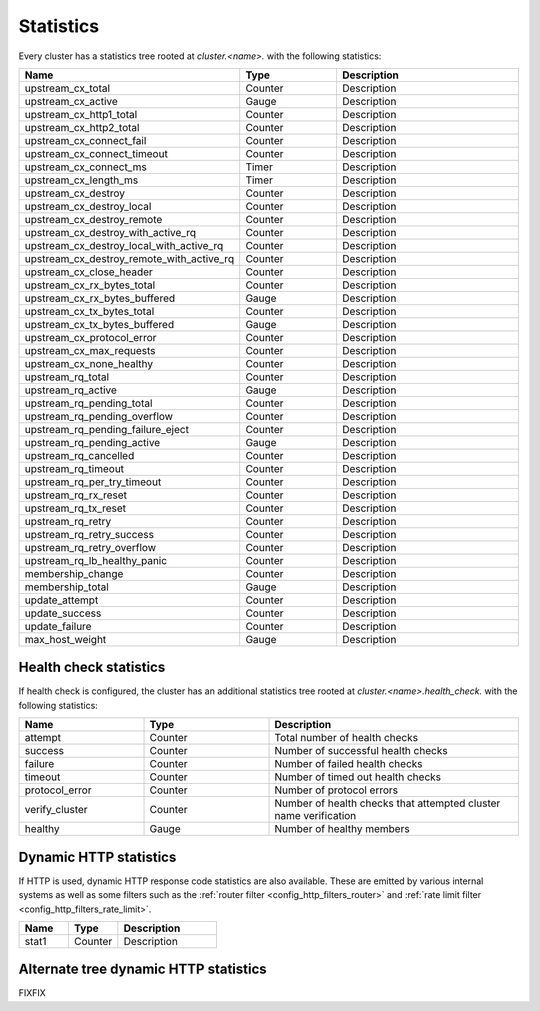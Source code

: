 .. _config_cluster_manager_cluster_stats:

Statistics
==========

Every cluster has a statistics tree rooted at *cluster.<name>.* with the following statistics:

.. csv-table::
  :header: Name, Type, Description
  :widths: 1, 1, 2

  upstream_cx_total, Counter, Description
  upstream_cx_active, Gauge, Description
  upstream_cx_http1_total, Counter, Description
  upstream_cx_http2_total, Counter, Description
  upstream_cx_connect_fail, Counter, Description
  upstream_cx_connect_timeout, Counter, Description
  upstream_cx_connect_ms, Timer, Description
  upstream_cx_length_ms, Timer, Description
  upstream_cx_destroy, Counter, Description
  upstream_cx_destroy_local, Counter, Description
  upstream_cx_destroy_remote, Counter, Description
  upstream_cx_destroy_with_active_rq, Counter, Description
  upstream_cx_destroy_local_with_active_rq, Counter, Description
  upstream_cx_destroy_remote_with_active_rq, Counter, Description
  upstream_cx_close_header, Counter, Description
  upstream_cx_rx_bytes_total, Counter, Description
  upstream_cx_rx_bytes_buffered, Gauge, Description
  upstream_cx_tx_bytes_total, Counter, Description
  upstream_cx_tx_bytes_buffered, Gauge, Description
  upstream_cx_protocol_error, Counter, Description
  upstream_cx_max_requests, Counter, Description
  upstream_cx_none_healthy, Counter, Description
  upstream_rq_total, Counter, Description
  upstream_rq_active, Gauge, Description
  upstream_rq_pending_total, Counter, Description
  upstream_rq_pending_overflow, Counter, Description
  upstream_rq_pending_failure_eject, Counter, Description
  upstream_rq_pending_active, Gauge, Description
  upstream_rq_cancelled, Counter, Description
  upstream_rq_timeout, Counter, Description
  upstream_rq_per_try_timeout, Counter, Description
  upstream_rq_rx_reset, Counter, Description
  upstream_rq_tx_reset, Counter, Description
  upstream_rq_retry, Counter, Description
  upstream_rq_retry_success, Counter, Description
  upstream_rq_retry_overflow, Counter, Description
  upstream_rq_lb_healthy_panic, Counter, Description
  membership_change, Counter, Description
  membership_total, Gauge, Description
  update_attempt, Counter, Description
  update_success, Counter, Description
  update_failure, Counter, Description
  max_host_weight, Gauge, Description

Health check statistics
-----------------------

If health check is configured, the cluster has an additional statistics tree rooted at
*cluster.<name>.health_check.* with the following statistics:

.. csv-table::
  :header: Name, Type, Description
  :widths: 1, 1, 2

  attempt, Counter, Total number of health checks
  success, Counter, Number of successful health checks
  failure, Counter, Number of failed health checks
  timeout, Counter, Number of timed out health checks
  protocol_error, Counter, Number of protocol errors
  verify_cluster, Counter, Number of health checks that attempted cluster name verification
  healthy, Gauge, Number of healthy members

.. _config_cluster_manager_cluster_stats_dynamic_http:

Dynamic HTTP statistics
-----------------------

If HTTP is used, dynamic HTTP response code statistics are also available. These are emitted by
various internal systems as well as some filters such as the :ref:`router filter
<config_http_filters_router>` and :ref:`rate limit filter <config_http_filters_rate_limit>`.

.. csv-table::
  :header: Name, Type, Description
  :widths: 1, 1, 2

  stat1, Counter, Description

.. _config_cluster_manager_cluster_stats_alt_tree:

Alternate tree dynamic HTTP statistics
--------------------------------------

FIXFIX
